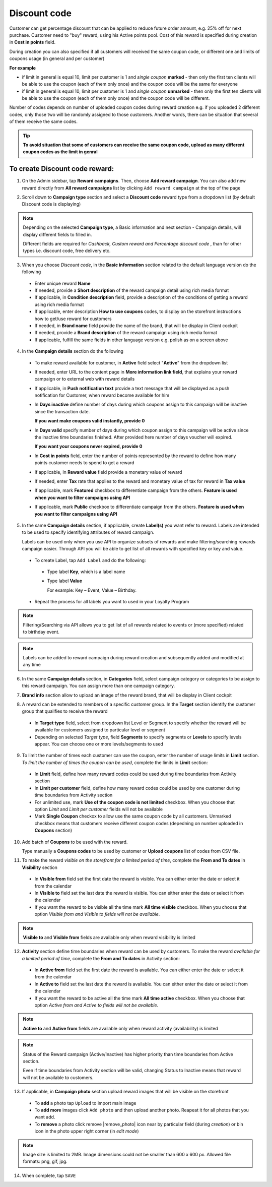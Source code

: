 .. index::
   single: discount_code

Discount code
=============

Customer can get percentage discount that can be applied to reduce future order amount, e.g. 25% off for next purchase. Customer need to "buy" reward, using his Active points pool. Cost of this reward is specified during creation in **Cost in points** field.

During creation you can also specified if all customers will received the same coupon code, or different one and limits of coupons usage (in general and per customer) 

**For example**

- if limit in general is equal 10, limit per customer is 1 and *single coupon* **marked** - then only the first ten clients will be able to use the coupon (each of them only once) and the coupon code will be the same for everyone
 
- if limit in general is equal 10, limit per customer is 1 and *single coupon* **unmarked** - then only the first ten clients will be able to use the coupon (each of them only once) and the coupon code will be different. 

Number of codes depends on number of uploaded coupon codes during reward creation e.g. if you uploaded 2 different codes, only those two will be randomly assigned to those customers. Another words, there can be situation that several of them receive the same codes. 

.. tip:: 

    **To avoid situation that some of customers can receive the same coupon code, upload as many different coupon codes as the limit in genral**

To create Discount code reward:
^^^^^^^^^^^^^^^^^^^^^^^^^^^^^^^

1. On the Admin sidebar, tap **Reward campaigns**. Then, choose **Add reward campaign**. You can also add new reward directly from **All reward campaigns** list by clicking ``Add reward campaign`` at the top of the page 

.. image:: /userguide/_images/add_reward_button.png
   :alt:   Add Reward Options  

2. Scroll down to **Campaign type** section and select a **Discount code** reward type from a dropdown list (by default Discount code is displaying)

.. note:: 

    Depending on the selected **Campaign type**, a Basic information and next section - Campaign details, will display different fields to filled in.
    
    Different fields are required for *Cashback, Custom reward and Percentage discount code* , than for other types i.e. discount code, free delivery etc.  


.. image:: /userguide/_images/discount_basic.PNG
   :alt:   Discount code Basic Information

3. When you choose *Discount code*, in the **Basic information** section related to the default language version do the following    

 - Enter unique reward **Name**
 - If needed, provide a **Short description** of the reward campaign detail using rich media format 
 - If applicable, in **Condition description** field, provide a description of the conditions of getting a reward using rich media format
 - If applicable, enter description **How to use coupons** codes, to display on the storefront instructions how to get/use reward for customers   
 - If needed, in **Brand name** field provide the name of the brand, that will be display in Client cockpit
 - If needed, provide a **Brand description** of the reward campaign using rich media format
 - If applicable, fulfill the same fields in other language version e.g. polish as on a screen above 

.. image:: /userguide/_images/discount_details2.PNG
   :alt:   Discount code Campaign Details 

4. In the **Campaign details** section do the following

 - To make reward available for customer, in **Active** field select "**Active**" from the dropdown list
 - If needed, enter URL to the content page in **More information link field**, that explains your reward campaign or to external web with reward details 
 - If applicable, in **Push notification text** provide a text message that will be displayed as a push notification for Customer, when reward become available for him
 - In **Days inactive** define number of days during which coupons assign to this campaign will be inactive since the transaction date. 

   **If you want make coupons valid instantly, provide 0**  

 - In **Days valid** specify number of days during which coupon assign to this campaign will be active since the inactive time boundaries finished. After provided here number of days voucher will expired. 
 
   **If you want your coupons never expired, provide 0**
   
 - In **Cost in points** field, enter the number of points represented by the reward to define how many points customer needs to spend to get a reward
 - If applicable, In **Reward value** field provide a monetary value of reward
 - If needed, enter **Tax** rate that applies to the reward and monetary value of tax for reward in **Tax value**
 - If applicable, mark **Featured** checkbox to differentiate campaign from the others. **Feature is used when you want to filter campaigns using API**
 - If applicable, mark **Public** checkbox to differentiate campaign from the others. **Feature is used when you want to filter campaigns using API** 

5. In the same **Campaign details** section, if applicable, create **Label(s)** you want refer to reward. Labels are intended to be used to specify identifying attributes of reward campaign. 
 
   Labels can be used only when you use API to organize subsets of rewards and make filtering/searching rewards campaign easier.  Through API you will be able to get list of all rewards with specified key or key and value. 
   
 - To create Label, tap ``Add Label`` and do the following: 
  - Type label **Key**, which is a label name
  - Type label **Value**
      
    For example: Key – Event, Value – Birthday. 
          
 - Repeat the process for all labels you want to used in your Loyalty Program
  
.. image:: /userguide/_images/reward_label.png
   :alt:   Reward Campaign Labels    
   
.. note:: 

    Filtering/Searching via API allows you to get list of all rewards related to events or (more specified) related to birthday event. 
    
.. note:: 

    Labels can be added to reward campaign during reward creation and subsequently added and modified at any time 

6. In the same **Campaign details** section, in **Categories** field, select campaign category or categories to be assign to this reward campaign. You can assign more than one campaign category. 

.. image:: /userguide/_images/reward_category.png
   :alt:   Campaign category    

7. **Brand info** section allow to upload an image of the reward brand, that will be display in Client cockpit

.. image:: /userguide/_images/reward_brand.png
   :alt:   Brand info 

8. A reward can be extended to members of a specific customer group. In the **Target** section identify the customer group that qualifies to receive the reward

 - In **Target type** field, select from dropdown list Level or Segment to specify whether the reward will be available for customers assigned to particular level or segment
 - Depending on selected *Target type*, field **Segments** to specify segments or **Levels** to specify levels appear.  You can choose one or more levels/segments to used

.. image:: /userguide/_images/reward_target.png
   :alt:   Target

9. To limit the number of times each customer can use the coupon, enter the number of usage limits in **Limit** section. *To limit the number of times the coupon can be used*, complete the limits in **Limit** section: 

 - In **Limit** field, define how many reward codes could be used during time boundaries from Activity section
 - In **Limit per customer** field, define how many reward codes could be used by one customer during time boundaries from Activity section
 - For unlimited use, mark **Use of the coupon code is not limited** checkbox. When you choose that option *Limit* and *Limit per customer* fields will not be available 
 - Mark **Single Coupon** checkox to allow use the same coupon code by all customers. Unmarked checkbox means that customers receive different coupon codes (depedning on number uploaded in **Coupons** section) 
 
.. image:: /userguide/_images/reward_limit.png
   :alt:   Limit 
 
 
10. Add batch of **Coupons** to be used with the reward. 

    Type manually a **Coupons codes** to be used by customer or **Upload coupons** list of codes from CSV file. 

.. image:: /userguide/_images/reward_coupons.png
   :alt:   Coupons  


11. To make the reward *visible on the storefront for a limited period of time*, complete the **From and To dates** in **Visibility** section

 - In **Visible from** field set the first date the reward is visible. You can either enter the date or select it from the calendar
 - In **Visible to** field set the last date the reward is visible. You can either enter the date or select it from the calendar
 - If you want the reward to be visible all the time mark **All time visible** checkbox. When you choose that option *Visible from and Visible to fields will not be available*. 

.. image:: /userguide/_images/reward_visibility.png
   :alt:   Reward Visibility

.. note:: 

    **Visible to** and **Visible from** fields are available only when reward visibility is limited


12. **Activity** section define time boundaries when reward can be used by customers. To make the reward *available for a limited period of time*, complete the **From and To dates** in Activity section:  

 - In **Active from** field set the first date the reward is available. You can either enter the date or select it from the calendar
 - In **Active to** field set the last date the reward is available. You can either enter the date or select it from the calendar
 - If you want the reward to be active all the time mark **All time active** checkbox. When you choose that option *Active from and Active to fields will not be available*.
 
.. image:: /userguide/_images/reward_activity.png
   :alt:   Activity

.. note:: 

    **Active to** and **Active from** fields are available only when reward activity (availability) is limited

.. note:: 

    Status of the Reward campaign (Active/Inactive) has higher priority than time boundaries from Active section.
    
    Even if time boundaries from Activity section will be valid,  changing Status to Inactive means that reward will not be available to customers.


13. If applicable, in **Campaign photo** section upload reward images that will be visible on the storefront

 - To **add** a photo tap ``Upload`` to import main image
 - To **add more** images click ``Add photo`` and then upload another photo. Reapeat it for all photos that you want add. 
 - To **remove** a photo click remove |remove_photo| icon near by particular field (during *creation*) or bin |bin| icon in the photo upper right corner (in *edit mode*)
 
.. |bin| image:: /userguide/_images/bin.png    

.. |remove_photo| image:: /userguide/_images/photo_remove_icon.PNG

 All added images will be visible in **Campaign photos** field after *save*

.. image:: /userguide/_images/reward_photo2.PNG
   :alt:   Reward photo

.. note:: 

    Image size is limited to 2MB. Image dimensions could not be smaller than 600 x 600 px. Allowed file formats: png, gif, jpg.

14. When complete, tap ``SAVE``  


